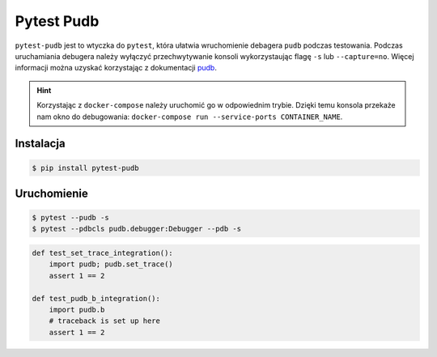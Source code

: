 ===========
Pytest Pudb
===========

``pytest-pudb`` jest to wtyczka do ``pytest``, która ułatwia wruchomienie debagera ``pudb``
podczas testowania. Podczas uruchamiania debugera należy wyłączyć przechwytywanie konsoli
wykorzystaując flagę ``-s`` lub ``--capture=no``. Więcej informacji można uzyskać korzystając
z dokumentacji pudb_.


.. _pudb: https://documen.tician.de/pudb/index.html


.. hint::

    Korzystając z ``docker-compose`` należy uruchomić go w odpowiednim trybie. Dzięki temu
    konsola przekaże nam okno do debugowania: ``docker-compose run --service-ports CONTAINER_NAME``.


Instalacja
----------

.. code-block:: bash

    $ pip install pytest-pudb


Uruchomienie
------------

.. code-block:: bash

    $ pytest --pudb -s
    $ pytest --pdbcls pudb.debugger:Debugger --pdb -s


.. code-block:: python

    def test_set_trace_integration():
        import pudb; pudb.set_trace()
        assert 1 == 2

    def test_pudb_b_integration():
        import pudb.b
        # traceback is set up here
        assert 1 == 2